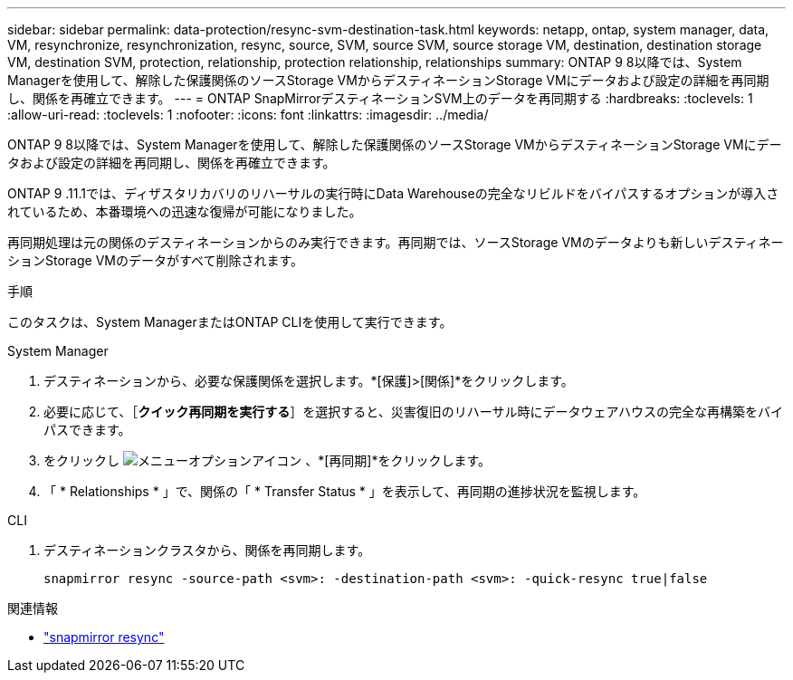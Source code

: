 ---
sidebar: sidebar 
permalink: data-protection/resync-svm-destination-task.html 
keywords: netapp, ontap, system manager, data, VM, resynchronize, resynchronization, resync, source, SVM, source SVM, source storage VM, destination, destination storage VM, destination SVM, protection, relationship, protection relationship, relationships 
summary: ONTAP 9 8以降では、System Managerを使用して、解除した保護関係のソースStorage VMからデスティネーションStorage VMにデータおよび設定の詳細を再同期し、関係を再確立できます。 
---
= ONTAP SnapMirrorデスティネーションSVM上のデータを再同期する
:hardbreaks:
:toclevels: 1
:allow-uri-read: 
:toclevels: 1
:nofooter: 
:icons: font
:linkattrs: 
:imagesdir: ../media/


[role="lead"]
ONTAP 9 8以降では、System Managerを使用して、解除した保護関係のソースStorage VMからデスティネーションStorage VMにデータおよび設定の詳細を再同期し、関係を再確立できます。

ONTAP 9 .11.1では、ディザスタリカバリのリハーサルの実行時にData Warehouseの完全なリビルドをバイパスするオプションが導入されているため、本番環境への迅速な復帰が可能になりました。

再同期処理は元の関係のデスティネーションからのみ実行できます。再同期では、ソースStorage VMのデータよりも新しいデスティネーションStorage VMのデータがすべて削除されます。

.手順
このタスクは、System ManagerまたはONTAP CLIを使用して実行できます。

[role="tabbed-block"]
====
.System Manager
--
. デスティネーションから、必要な保護関係を選択します。*[保護]>[関係]*をクリックします。
. 必要に応じて、［*クイック再同期を実行する*］を選択すると、災害復旧のリハーサル時にデータウェアハウスの完全な再構築をバイパスできます。
. をクリックし image:icon_kabob.gif["メニューオプションアイコン"] 、*[再同期]*をクリックします。
. 「 * Relationships * 」で、関係の「 * Transfer Status * 」を表示して、再同期の進捗状況を監視します。


--
.CLI
--
. デスティネーションクラスタから、関係を再同期します。
+
[source, cli]
----
snapmirror resync -source-path <svm>: -destination-path <svm>: -quick-resync true|false
----


--
====
.関連情報
* link:https://docs.netapp.com/us-en/ontap-cli/snapmirror-resync.html["snapmirror resync"^]

